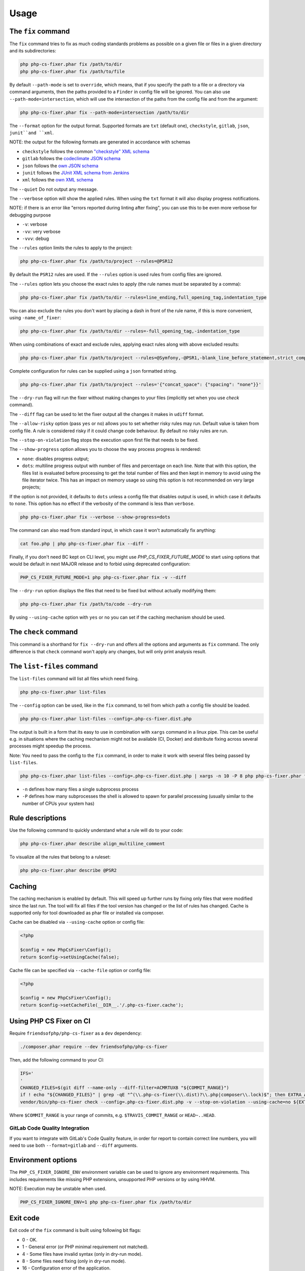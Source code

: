 =====
Usage
=====

The ``fix`` command
-------------------

The ``fix`` command tries to fix as much coding standards
problems as possible on a given file or files in a given directory and its subdirectories:

.. code-block:: console

    php php-cs-fixer.phar fix /path/to/dir
    php php-cs-fixer.phar fix /path/to/file

By default ``--path-mode`` is set to ``override``, which means, that if you specify the path to a file or a directory via
command arguments, then the paths provided to a ``Finder`` in config file will be ignored. You can also use ``--path-mode=intersection``,
which will use the intersection of the paths from the config file and from the argument:

.. code-block:: console

    php php-cs-fixer.phar fix --path-mode=intersection /path/to/dir

The ``--format`` option for the output format. Supported formats are ``txt`` (default one), ``checkstyle``, ``gitlab``, ``json``, ``junit``and ``xml``.

NOTE: the output for the following formats are generated in accordance with schemas

* ``checkstyle`` follows the common `"checkstyle" XML schema </doc/schemas/fix/checkstyle.xsd>`_
* ``gitlab`` follows the `codeclimate JSON schema </doc/schemas/fix/codeclimate.json>`_
* ``json`` follows the `own JSON schema </doc/schemas/fix/schema.json>`_
* ``junit`` follows the `JUnit XML schema from Jenkins </doc/schemas/fix/junit-10.xsd>`_
* ``xml`` follows the `own XML schema </doc/schemas/fix/xml.xsd>`_

The ``--quiet`` Do not output any message.

The ``--verbose`` option will show the applied rules. When using the ``txt`` format it will also display progress notifications.

NOTE: if there is an error like "errors reported during linting after fixing", you can use this to be even more verbose for debugging purpose

* ``-v``: verbose
* ``-vv``: very verbose
* ``-vvv``: debug

The ``--rules`` option limits the rules to apply to the
project:

.. code-block:: console

    php php-cs-fixer.phar fix /path/to/project --rules=@PSR12

By default the ``PSR12`` rules are used. If the ``--rules`` option is used rules from config files are ignored.

The ``--rules`` option lets you choose the exact rules to apply (the rule names must be separated by a comma):

.. code-block:: console

    php php-cs-fixer.phar fix /path/to/dir --rules=line_ending,full_opening_tag,indentation_type

You can also exclude the rules you don't want by placing a dash in front of the rule name, if this is more convenient,
using ``-name_of_fixer``:

.. code-block:: console

    php php-cs-fixer.phar fix /path/to/dir --rules=-full_opening_tag,-indentation_type

When using combinations of exact and exclude rules, applying exact rules along with above excluded results:

.. code-block:: console

    php php-cs-fixer.phar fix /path/to/project --rules=@Symfony,-@PSR1,-blank_line_before_statement,strict_comparison

Complete configuration for rules can be supplied using a ``json`` formatted string.

.. code-block:: console

    php php-cs-fixer.phar fix /path/to/project --rules='{"concat_space": {"spacing": "none"}}'

The ``--dry-run`` flag will run the fixer without making changes to your files (implicitly set when you use `check` command).

The ``--diff`` flag can be used to let the fixer output all the changes it makes in ``udiff`` format.

The ``--allow-risky`` option (pass ``yes`` or ``no``) allows you to set whether risky rules may run. Default value is taken from config file.
A rule is considered risky if it could change code behaviour. By default no risky rules are run.

The ``--stop-on-violation`` flag stops the execution upon first file that needs to be fixed.

The ``--show-progress`` option allows you to choose the way process progress is rendered:

* ``none``: disables progress output;
* ``dots``: multiline progress output with number of files and percentage on each line. Note that with this option, the files list is evaluated before processing to get the total number of files and then kept in memory to avoid using the file iterator twice. This has an impact on memory usage so using this option is not recommended on very large projects;

If the option is not provided, it defaults to ``dots`` unless a config file that disables output is used, in which case it defaults to ``none``. This option has no effect if the verbosity of the command is less than ``verbose``.

.. code-block:: console

    php php-cs-fixer.phar fix --verbose --show-progress=dots

The command can also read from standard input, in which case it won't
automatically fix anything:

.. code-block:: console

    cat foo.php | php php-cs-fixer.phar fix --diff -

Finally, if you don't need BC kept on CLI level, you might use `PHP_CS_FIXER_FUTURE_MODE` to start using options that
would be default in next MAJOR release and to forbid using deprecated configuration:

.. code-block:: console

    PHP_CS_FIXER_FUTURE_MODE=1 php php-cs-fixer.phar fix -v --diff

The ``--dry-run`` option displays the files that need to be
fixed but without actually modifying them:

.. code-block:: console

    php php-cs-fixer.phar fix /path/to/code --dry-run

By using ``--using-cache`` option with ``yes`` or ``no`` you can set if the caching
mechanism should be used.

The ``check`` command
---------------------

This command is a shorthand for ``fix --dry-run`` and offers all the options and arguments as ``fix`` command.
The only difference is that ``check`` command won't apply any changes, but will only print analysis result.

The ``list-files`` command
--------------------------

The ``list-files`` command will list all files which need fixing.

.. code-block:: console

    php php-cs-fixer.phar list-files

The ``--config`` option can be used, like in the ``fix`` command, to tell from which path a config file should be loaded.

.. code-block:: console

    php php-cs-fixer.phar list-files --config=.php-cs-fixer.dist.php

The output is built in a form that its easy to use in combination with ``xargs`` command in a linux pipe.
This can be useful e.g. in situations where the caching mechanism might not be available (CI, Docker) and distribute
fixing across several processes might speedup the process.

Note: You need to pass the config to the ``fix`` command, in order to make it work with several files being passed by ``list-files``.

.. code-block:: console

    php php-cs-fixer.phar list-files --config=.php-cs-fixer.dist.php | xargs -n 10 -P 8 php php-cs-fixer.phar fix --config=.php-cs-fixer.dist.php --path-mode intersection -v

* ``-n`` defines how many files a single subprocess process
* ``-P`` defines how many subprocesses the shell is allowed to spawn for parallel processing (usually similar to the number of CPUs your system has)


Rule descriptions
-----------------

Use the following command to quickly understand what a rule will do to your code:

.. code-block:: console

    php php-cs-fixer.phar describe align_multiline_comment

To visualize all the rules that belong to a ruleset:

.. code-block:: console

    php php-cs-fixer.phar describe @PSR2

Caching
-------

The caching mechanism is enabled by default. This will speed up further runs by
fixing only files that were modified since the last run. The tool will fix all
files if the tool version has changed or the list of rules has changed.
Cache is supported only for tool downloaded as phar file or installed via
composer.

Cache can be disabled via ``--using-cache`` option or config file:

.. code-block:: php

    <?php

    $config = new PhpCsFixer\Config();
    return $config->setUsingCache(false);

Cache file can be specified via ``--cache-file`` option or config file:

.. code-block:: php

    <?php

    $config = new PhpCsFixer\Config();
    return $config->setCacheFile(__DIR__.'/.php-cs-fixer.cache');

Using PHP CS Fixer on CI
------------------------

Require ``friendsofphp/php-cs-fixer`` as a ``dev`` dependency:

.. code-block:: console

    ./composer.phar require --dev friendsofphp/php-cs-fixer

Then, add the following command to your CI:

.. code-block:: console

    IFS='
    '
    CHANGED_FILES=$(git diff --name-only --diff-filter=ACMRTUXB "${COMMIT_RANGE}")
    if ! echo "${CHANGED_FILES}" | grep -qE "^(\\.php-cs-fixer(\\.dist)?\\.php|composer\\.lock)$"; then EXTRA_ARGS=$(printf -- '--path-mode=intersection\n--\n%s' "${CHANGED_FILES}"); else EXTRA_ARGS=''; fi
    vendor/bin/php-cs-fixer check --config=.php-cs-fixer.dist.php -v --stop-on-violation --using-cache=no ${EXTRA_ARGS}

Where ``$COMMIT_RANGE`` is your range of commits, e.g. ``$TRAVIS_COMMIT_RANGE`` or ``HEAD~..HEAD``.

GitLab Code Quality Integration
###############################

If you want to integrate with GitLab's Code Quality feature, in order for report to contain correct line numbers, you
will need to use both ``--format=gitlab`` and ``--diff`` arguments.

Environment options
-------------------

The ``PHP_CS_FIXER_IGNORE_ENV`` environment variable can be used to ignore any environment requirements.
This includes requirements like missing PHP extensions, unsupported PHP versions or by using HHVM.

NOTE: Execution may be unstable when used.

.. code-block:: console

    PHP_CS_FIXER_IGNORE_ENV=1 php php-cs-fixer.phar fix /path/to/dir

Exit code
---------

Exit code of the ``fix`` command is built using following bit flags:

*  0 - OK.
*  1 - General error (or PHP minimal requirement not matched).
*  4 - Some files have invalid syntax (only in dry-run mode).
*  8 - Some files need fixing (only in dry-run mode).
* 16 - Configuration error of the application.
* 32 - Configuration error of a Fixer.
* 64 - Exception raised within the application.

